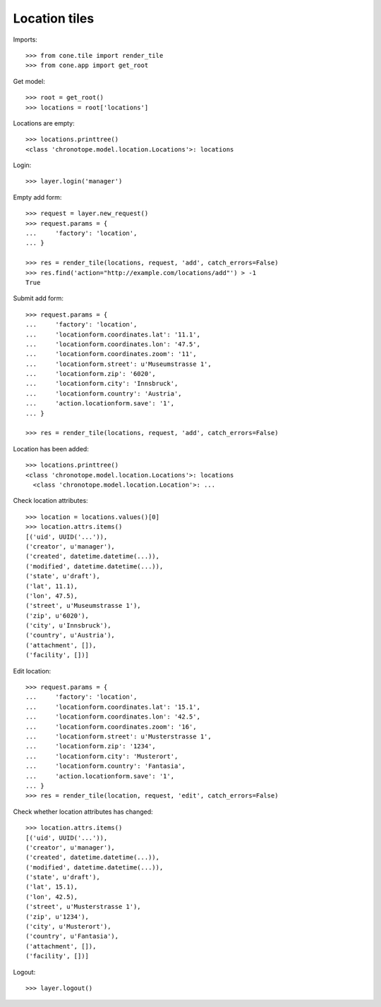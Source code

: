 Location tiles
==============

Imports::

    >>> from cone.tile import render_tile
    >>> from cone.app import get_root

Get model::

    >>> root = get_root()
    >>> locations = root['locations']

Locations are empty::

    >>> locations.printtree()
    <class 'chronotope.model.location.Locations'>: locations

Login::

    >>> layer.login('manager')

Empty add form::

    >>> request = layer.new_request()
    >>> request.params = {
    ...     'factory': 'location',
    ... }

    >>> res = render_tile(locations, request, 'add', catch_errors=False)
    >>> res.find('action="http://example.com/locations/add"') > -1
    True

Submit add form::

    >>> request.params = {
    ...     'factory': 'location',
    ...     'locationform.coordinates.lat': '11.1',
    ...     'locationform.coordinates.lon': '47.5',
    ...     'locationform.coordinates.zoom': '11',
    ...     'locationform.street': u'Museumstrasse 1',
    ...     'locationform.zip': '6020',
    ...     'locationform.city': 'Innsbruck',
    ...     'locationform.country': 'Austria',
    ...     'action.locationform.save': '1',
    ... }

    >>> res = render_tile(locations, request, 'add', catch_errors=False)

Location has been added::

    >>> locations.printtree()
    <class 'chronotope.model.location.Locations'>: locations
      <class 'chronotope.model.location.Location'>: ...

Check location attributes::

    >>> location = locations.values()[0]
    >>> location.attrs.items()
    [('uid', UUID('...')), 
    ('creator', u'manager'), 
    ('created', datetime.datetime(...)), 
    ('modified', datetime.datetime(...)), 
    ('state', u'draft'), 
    ('lat', 11.1), 
    ('lon', 47.5), 
    ('street', u'Museumstrasse 1'), 
    ('zip', u'6020'), 
    ('city', u'Innsbruck'), 
    ('country', u'Austria'), 
    ('attachment', []), 
    ('facility', [])]

Edit location::

    >>> request.params = {
    ...     'factory': 'location',
    ...     'locationform.coordinates.lat': '15.1',
    ...     'locationform.coordinates.lon': '42.5',
    ...     'locationform.coordinates.zoom': '16',
    ...     'locationform.street': u'Musterstrasse 1',
    ...     'locationform.zip': '1234',
    ...     'locationform.city': 'Musterort',
    ...     'locationform.country': 'Fantasia',
    ...     'action.locationform.save': '1',
    ... }
    >>> res = render_tile(location, request, 'edit', catch_errors=False)

Check whether location attributes has changed::

    >>> location.attrs.items()
    [('uid', UUID('...')), 
    ('creator', u'manager'), 
    ('created', datetime.datetime(...)), 
    ('modified', datetime.datetime(...)), 
    ('state', u'draft'), 
    ('lat', 15.1), 
    ('lon', 42.5), 
    ('street', u'Musterstrasse 1'), 
    ('zip', u'1234'), 
    ('city', u'Musterort'), 
    ('country', u'Fantasia'), 
    ('attachment', []), 
    ('facility', [])]

Logout::

    >>> layer.logout()
